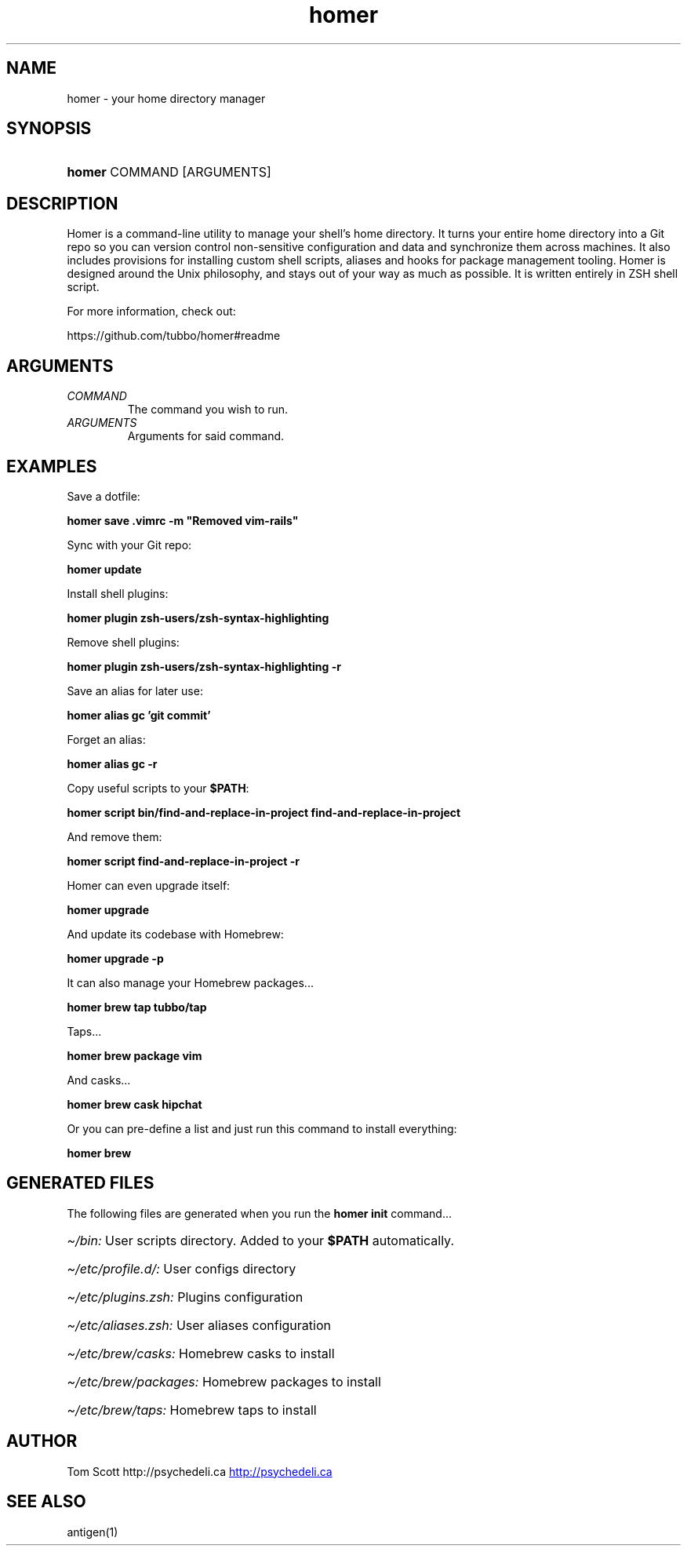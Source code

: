 .\" Generated by kramdown-man 0.1.5
.\" https://github.com/postmodern/kramdown-man#readme
.TH homer 1 "Nov 2014" homer "User Manuals"
.LP
.SH NAME
.LP
.PP
homer \- your home directory manager
.LP
.SH SYNOPSIS
.LP
.HP
\fBhomer\fR COMMAND \[lB]ARGUMENTS\[rB]
.LP
.SH DESCRIPTION
.LP
.PP
Homer is a command\-line utility to manage your shell\[cq]s home directory\.
It turns your entire home directory into a Git repo so you can
version control non\-sensitive configuration and data and synchronize
them across machines\. It also includes provisions for installing custom
shell scripts, aliases and hooks for package management tooling\. Homer
is designed around the Unix philosophy, and stays out of your way as
much as possible\. It is written entirely in ZSH shell script\.
.LP
.PP
For more information, check out:
.LP
.PP
https:\[sl]\[sl]github\.com\[sl]tubbo\[sl]homer\[sh]readme
.LP
.SH ARGUMENTS
.LP
.TP
\fICOMMAND\fP
The command you wish to run\.
.LP
.TP
\fIARGUMENTS\fP
Arguments for said command\.
.LP
.SH EXAMPLES
.LP
.PP
Save a dotfile:
.LP
.PP
\fB
homer save .vimrc -m "Removed vim-rails"
\fR
.LP
.PP
Sync with your Git repo:
.LP
.PP
\fB
homer update
\fR
.LP
.PP
Install shell plugins:
.LP
.PP
\fB
homer plugin zsh-users/zsh-syntax-highlighting
\fR
.LP
.PP
Remove shell plugins:
.LP
.PP
\fB
homer plugin zsh-users/zsh-syntax-highlighting -r
\fR
.LP
.PP
Save an alias for later use:
.LP
.PP
\fB
homer alias gc 'git commit'
\fR
.LP
.PP
Forget an alias:
.LP
.PP
\fB
homer alias gc -r
\fR
.LP
.PP
Copy useful scripts to your \fB$PATH\fR:
.LP
.PP
\fB
homer script bin/find-and-replace-in-project
find-and-replace-in-project
\fR
.LP
.PP
And remove them:
.LP
.PP
\fB
homer script find-and-replace-in-project -r
\fR
.LP
.PP
Homer can even upgrade itself:
.LP
.PP
\fB
homer upgrade
\fR
.LP
.PP
And update its codebase with Homebrew:
.LP
.PP
\fB
homer upgrade -p
\fR
.LP
.PP
It can also manage your Homebrew packages...
.LP
.PP
\fB
homer brew tap tubbo/tap
\fR
.LP
.PP
Taps...
.LP
.PP
\fB
homer brew package vim
\fR
.LP
.PP
And casks...
.LP
.PP
\fB
homer brew cask hipchat
\fR
.LP
.PP
Or you can pre\-define a list and just run this command
to install everything:
.LP
.PP
\fB
homer brew
\fR
.LP
.SH GENERATED FILES
.LP
.PP
The following files are generated when you run the \fBhomer init\fR
command...
.LP
.HP
\fI\[ti]\[sl]bin:\fP User scripts directory\. Added to your \fB$PATH\fR automatically\.
.LP
.HP
\fI\[ti]\[sl]etc\[sl]profile\.d\[sl]:\fP User configs directory
.LP
.HP
\fI\[ti]\[sl]etc\[sl]plugins\.zsh:\fP Plugins configuration
.LP
.HP
\fI\[ti]\[sl]etc\[sl]aliases\.zsh:\fP User aliases configuration
.LP
.HP
\fI\[ti]\[sl]etc\[sl]brew\[sl]casks:\fP Homebrew casks to install
.LP
.HP
\fI\[ti]\[sl]etc\[sl]brew\[sl]packages:\fP Homebrew packages to install
.LP
.HP
\fI\[ti]\[sl]etc\[sl]brew\[sl]taps:\fP Homebrew taps to install
.LP
.SH AUTHOR
.LP
.PP
Tom Scott http:\[sl]\[sl]psychedeli\.ca
.UR http:\[sl]\[sl]psychedeli\.ca
.UE
.LP
.SH SEE ALSO
.LP
.PP
antigen(1)
